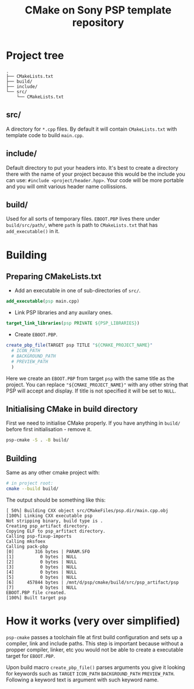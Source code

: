 #+title: CMake on Sony PSP template repository

#+description: You can use this repository to make your Sony PSP CMake projects.

* Project tree

#+begin_src text
.
├── CMakeLists.txt
├── build/
├── include/
└── src/
    └── CMakeLists.txt
#+end_src

** src/

A directory for ~*.cpp~ files. By default it will contain ~CMakeLists.txt~ with template code to build ~main.cpp~.

** include/

Default directory to put your headers into. It's best to create a directory there with the name of your project because this would be the include you can use: ~#include <project/header.hpp>~. Your code will be more portable and you will omit various header name collissions.

** build/

Used for all sorts of temporary files. ~EBOOT.PBP~ lives there under ~build/src/path/~, where ~path~ is path to ~CMakeLists.txt~ that has ~add_executable()~ in it.

* Building

** Preparing CMakeLists.txt

- Add an executable in one of sub-directories of ~src/~.

#+begin_src CMake
add_executable(psp main.cpp)
#+end_src

- Link PSP libraries and any auxilary ones.

#+begin_src CMake
target_link_libraries(psp PRIVATE ${PSP_LIBRARIES})
#+end_src

- Create ~EBOOT.PBP~.

#+begin_src CMake
create_pbp_file(TARGET psp TITLE "${CMAKE_PROJECT_NAME}"
  # ICON_PATH
  # BACKGROUND_PATH
  # PREVIEW_PATH
  )
#+end_src

Here we create an ~EBOOT.PBP~ from target ~psp~ with the same title as the project. You can replace ~"${CMAKE_PROJECT_NAME}"~ with any other string that PSP will accept and display. If title is not specified it will be set to ~NULL~.

** Initialising CMake in build directory

First we need to initialise CMake properly. If you have anything in ~build/~ before first initialisation - remove it.

#+begin_src bash
psp-cmake -S . -B build/
#+end_src

** Building

Same as any other cmake project with:

#+begin_src bash
# in project root:
cmake --build build/
#+end_src

The output should be something like this:

#+begin_src text
[ 50%] Building CXX object src/CMakeFiles/psp.dir/main.cpp.obj
[100%] Linking CXX executable psp
Not stripping binary, build type is .
Creating psp_artifact directory.
Copying ELF to psp_arfitact directory.
Calling psp-fixup-imports
Calling mksfoex
Calling pack-pbp
[0]        316 bytes | PARAM.SFO
[1]          0 bytes | NULL
[2]          0 bytes | NULL
[3]          0 bytes | NULL
[4]          0 bytes | NULL
[5]          0 bytes | NULL
[6]     457844 bytes | /mnt/d/psp/cmake/build/src/psp_artifact/psp
[7]          0 bytes | NULL
EBOOT.PBP file created.
[100%] Built target psp
#+end_src

* How it works (very over simplified)

~psp-cmake~ passes a toolchain file at first build configuration and sets up a compiler, link and include paths. This step is important because without a propper compiler, linker, etc you would not be able to create a executable target for ~EBOOT.PBP~.

Upon build macro ~create_pbp_file()~ parses arguments you give it looking for keywords such as ~TARGET~ ~ICON_PATH~ ~BACKGROUND_PATH~ ~PREVIEW_PATH~. Following a keyword text is argument with such keyword name.
